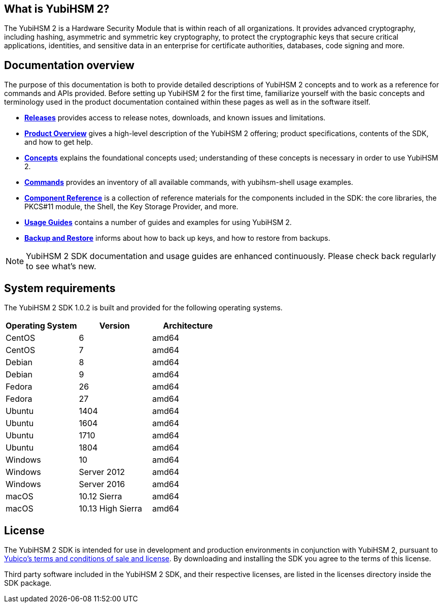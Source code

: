 == What is YubiHSM 2?

The YubiHSM 2 is a Hardware Security Module that is within reach of all organizations. It provides advanced cryptography, including hashing, asymmetric and symmetric key cryptography, to protect the cryptographic keys that secure critical applications, identities, and sensitive data in an enterprise for certificate authorities, databases, code signing and more.

== Documentation overview

The purpose of this documentation is both to provide detailed descriptions of YubiHSM 2 concepts and to work as a reference for commands and APIs provided. Before setting up YubiHSM 2 for the first time, familiarize yourself with the basic concepts and terminology used in the product documentation contained within these pages as well as in the software itself.

- link:Releases[*Releases*] provides access to release notes, downloads, and known issues and limitations.
- link:Product_Overview/[*Product Overview*] gives a high-level description of the YubiHSM 2 offering; product specifications, contents of the SDK, and how to get help.
- link:Concepts[*Concepts*] explains the foundational concepts used; understanding of these concepts is necessary in order to use YubiHSM 2.
- link:Commands/[*Commands*] provides an inventory of all available commands, with yubihsm-shell usage examples.
- link:Component_Reference/[*Component Reference*] is a collection of reference materials for the components included in the SDK: the core libraries, the PKCS#11 module, the Shell, the Key Storage Provider, and more.
- link:Usage_Guides/[*Usage Guides*] contains a number of guides and examples for using YubiHSM 2.
- link:Backup_and_Restore[*Backup and Restore*] informs about how to back up keys, and how to restore from backups.

NOTE: YubiHSM 2 SDK documentation and usage guides are enhanced continuously. Please check back regularly to see what’s new.

== System requirements

The YubiHSM 2 SDK 1.0.2 is built and provided for the following operating systems.

[cols="1,1,1", options="header"]
|===
|Operating System | Version | Architecture
|CentOS | 6 | amd64
|CentOS | 7 | amd64
|Debian | 8 | amd64
|Debian | 9 | amd64
|Fedora | 26 | amd64
|Fedora | 27 | amd64
|Ubuntu | 1404 | amd64
|Ubuntu | 1604 | amd64
|Ubuntu | 1710 | amd64
|Ubuntu | 1804 | amd64
|Windows | 10 | amd64
|Windows | Server 2012 | amd64
|Windows | Server 2016 | amd64
|macOS | 10.12 Sierra | amd64
|macOS | 10.13 High Sierra | amd64
|===

== License

The YubiHSM 2 SDK is intended for use in development and production environments in conjunction with YubiHSM 2, pursuant to https://www.yubico.com/support/terms-conditions/yubico-license-agreement/[Yubico's terms and conditions of sale and license]. By downloading and installing the SDK you agree to the terms of this license.

Third party software included in the YubiHSM 2 SDK, and their respective licenses, are listed in the licenses directory inside the SDK package.

